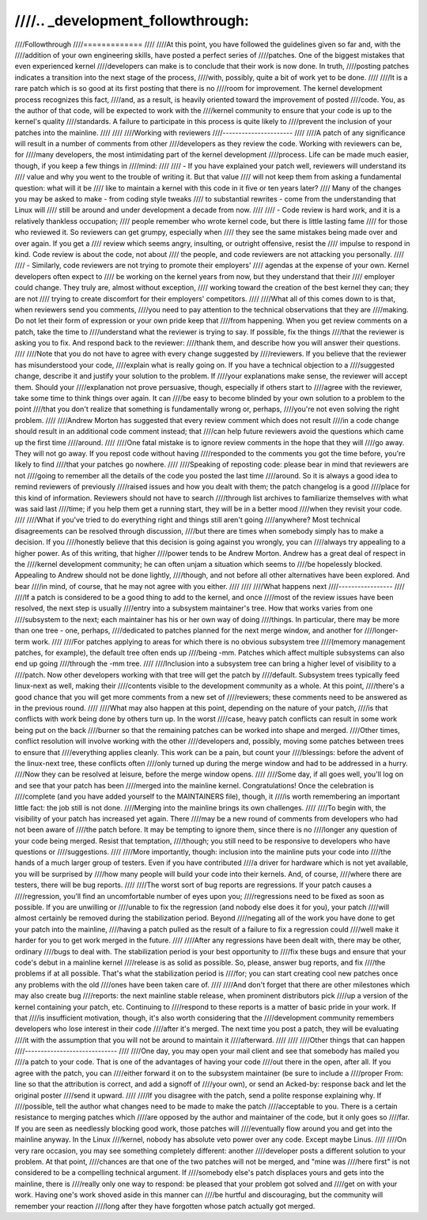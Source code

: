 ////.. _development_followthrough:
////
////Followthrough
////=============
////
////At this point, you have followed the guidelines given so far and, with the
////addition of your own engineering skills, have posted a perfect series of
////patches.  One of the biggest mistakes that even experienced kernel
////developers can make is to conclude that their work is now done.  In truth,
////posting patches indicates a transition into the next stage of the process,
////with, possibly, quite a bit of work yet to be done.
////
////It is a rare patch which is so good at its first posting that there is no
////room for improvement.  The kernel development process recognizes this fact,
////and, as a result, is heavily oriented toward the improvement of posted
////code.  You, as the author of that code, will be expected to work with the
////kernel community to ensure that your code is up to the kernel's quality
////standards.  A failure to participate in this process is quite likely to
////prevent the inclusion of your patches into the mainline.
////
////
////Working with reviewers
////----------------------
////
////A patch of any significance will result in a number of comments from other
////developers as they review the code.  Working with reviewers can be, for
////many developers, the most intimidating part of the kernel development
////process.  Life can be made much easier, though, if you keep a few things in
////mind:
////
//// - If you have explained your patch well, reviewers will understand its
////   value and why you went to the trouble of writing it.  But that value
////   will not keep them from asking a fundamental question: what will it be
////   like to maintain a kernel with this code in it five or ten years later?
////   Many of the changes you may be asked to make - from coding style tweaks
////   to substantial rewrites - come from the understanding that Linux will
////   still be around and under development a decade from now.
////
//// - Code review is hard work, and it is a relatively thankless occupation;
////   people remember who wrote kernel code, but there is little lasting fame
////   for those who reviewed it.  So reviewers can get grumpy, especially when
////   they see the same mistakes being made over and over again.  If you get a
////   review which seems angry, insulting, or outright offensive, resist the
////   impulse to respond in kind.  Code review is about the code, not about
////   the people, and code reviewers are not attacking you personally.
////
//// - Similarly, code reviewers are not trying to promote their employers'
////   agendas at the expense of your own.  Kernel developers often expect to
////   be working on the kernel years from now, but they understand that their
////   employer could change.  They truly are, almost without exception,
////   working toward the creation of the best kernel they can; they are not
////   trying to create discomfort for their employers' competitors.
////
////What all of this comes down to is that, when reviewers send you comments,
////you need to pay attention to the technical observations that they are
////making.  Do not let their form of expression or your own pride keep that
////from happening.  When you get review comments on a patch, take the time to
////understand what the reviewer is trying to say.  If possible, fix the things
////that the reviewer is asking you to fix.  And respond back to the reviewer:
////thank them, and describe how you will answer their questions.
////
////Note that you do not have to agree with every change suggested by
////reviewers.  If you believe that the reviewer has misunderstood your code,
////explain what is really going on.  If you have a technical objection to a
////suggested change, describe it and justify your solution to the problem.  If
////your explanations make sense, the reviewer will accept them.  Should your
////explanation not prove persuasive, though, especially if others start to
////agree with the reviewer, take some time to think things over again.  It can
////be easy to become blinded by your own solution to a problem to the point
////that you don't realize that something is fundamentally wrong or, perhaps,
////you're not even solving the right problem.
////
////Andrew Morton has suggested that every review comment which does not result
////in a code change should result in an additional code comment instead; that
////can help future reviewers avoid the questions which came up the first time
////around.
////
////One fatal mistake is to ignore review comments in the hope that they will
////go away.  They will not go away.  If you repost code without having
////responded to the comments you got the time before, you're likely to find
////that your patches go nowhere.
////
////Speaking of reposting code: please bear in mind that reviewers are not
////going to remember all the details of the code you posted the last time
////around.  So it is always a good idea to remind reviewers of previously
////raised issues and how you dealt with them; the patch changelog is a good
////place for this kind of information.  Reviewers should not have to search
////through list archives to familiarize themselves with what was said last
////time; if you help them get a running start, they will be in a better mood
////when they revisit your code.
////
////What if you've tried to do everything right and things still aren't going
////anywhere?  Most technical disagreements can be resolved through discussion,
////but there are times when somebody simply has to make a decision.  If you
////honestly believe that this decision is going against you wrongly, you can
////always try appealing to a higher power.  As of this writing, that higher
////power tends to be Andrew Morton.  Andrew has a great deal of respect in the
////kernel development community; he can often unjam a situation which seems to
////be hopelessly blocked.  Appealing to Andrew should not be done lightly,
////though, and not before all other alternatives have been explored.  And bear
////in mind, of course, that he may not agree with you either.
////
////
////What happens next
////-----------------
////
////If a patch is considered to be a good thing to add to the kernel, and once
////most of the review issues have been resolved, the next step is usually
////entry into a subsystem maintainer's tree.  How that works varies from one
////subsystem to the next; each maintainer has his or her own way of doing
////things.  In particular, there may be more than one tree - one, perhaps,
////dedicated to patches planned for the next merge window, and another for
////longer-term work.
////
////For patches applying to areas for which there is no obvious subsystem tree
////(memory management patches, for example), the default tree often ends up
////being -mm.  Patches which affect multiple subsystems can also end up going
////through the -mm tree.
////
////Inclusion into a subsystem tree can bring a higher level of visibility to a
////patch.  Now other developers working with that tree will get the patch by
////default.  Subsystem trees typically feed linux-next as well, making their
////contents visible to the development community as a whole.  At this point,
////there's a good chance that you will get more comments from a new set of
////reviewers; these comments need to be answered as in the previous round.
////
////What may also happen at this point, depending on the nature of your patch,
////is that conflicts with work being done by others turn up.  In the worst
////case, heavy patch conflicts can result in some work being put on the back
////burner so that the remaining patches can be worked into shape and merged.
////Other times, conflict resolution will involve working with the other
////developers and, possibly, moving some patches between trees to ensure that
////everything applies cleanly.  This work can be a pain, but count your
////blessings: before the advent of the linux-next tree, these conflicts often
////only turned up during the merge window and had to be addressed in a hurry.
////Now they can be resolved at leisure, before the merge window opens.
////
////Some day, if all goes well, you'll log on and see that your patch has been
////merged into the mainline kernel.  Congratulations!  Once the celebration is
////complete (and you have added yourself to the MAINTAINERS file), though, it
////is worth remembering an important little fact: the job still is not done.
////Merging into the mainline brings its own challenges.
////
////To begin with, the visibility of your patch has increased yet again.  There
////may be a new round of comments from developers who had not been aware of
////the patch before.  It may be tempting to ignore them, since there is no
////longer any question of your code being merged.  Resist that temptation,
////though; you still need to be responsive to developers who have questions or
////suggestions.
////
////More importantly, though: inclusion into the mainline puts your code into
////the hands of a much larger group of testers.  Even if you have contributed
////a driver for hardware which is not yet available, you will be surprised by
////how many people will build your code into their kernels.  And, of course,
////where there are testers, there will be bug reports.
////
////The worst sort of bug reports are regressions.  If your patch causes a
////regression, you'll find an uncomfortable number of eyes upon you;
////regressions need to be fixed as soon as possible.  If you are unwilling or
////unable to fix the regression (and nobody else does it for you), your patch
////will almost certainly be removed during the stabilization period.  Beyond
////negating all of the work you have done to get your patch into the mainline,
////having a patch pulled as the result of a failure to fix a regression could
////well make it harder for you to get work merged in the future.
////
////After any regressions have been dealt with, there may be other, ordinary
////bugs to deal with.  The stabilization period is your best opportunity to
////fix these bugs and ensure that your code's debut in a mainline kernel
////release is as solid as possible.  So, please, answer bug reports, and fix
////the problems if at all possible.  That's what the stabilization period is
////for; you can start creating cool new patches once any problems with the old
////ones have been taken care of.
////
////And don't forget that there are other milestones which may also create bug
////reports: the next mainline stable release, when prominent distributors pick
////up a version of the kernel containing your patch, etc.  Continuing to
////respond to these reports is a matter of basic pride in your work.  If that
////is insufficient motivation, though, it's also worth considering that the
////development community remembers developers who lose interest in their code
////after it's merged.  The next time you post a patch, they will be evaluating
////it with the assumption that you will not be around to maintain it
////afterward.
////
////
////Other things that can happen
////-----------------------------
////
////One day, you may open your mail client and see that somebody has mailed you
////a patch to your code.  That is one of the advantages of having your code
////out there in the open, after all.  If you agree with the patch, you can
////either forward it on to the subsystem maintainer (be sure to include a
////proper From: line so that the attribution is correct, and add a signoff of
////your own), or send an Acked-by: response back and let the original poster
////send it upward.
////
////If you disagree with the patch, send a polite response explaining why.  If
////possible, tell the author what changes need to be made to make the patch
////acceptable to you.  There is a certain resistance to merging patches which
////are opposed by the author and maintainer of the code, but it only goes so
////far.  If you are seen as needlessly blocking good work, those patches will
////eventually flow around you and get into the mainline anyway.  In the Linux
////kernel, nobody has absolute veto power over any code.  Except maybe Linus.
////
////On very rare occasion, you may see something completely different: another
////developer posts a different solution to your problem.  At that point,
////chances are that one of the two patches will not be merged, and "mine was
////here first" is not considered to be a compelling technical argument.  If
////somebody else's patch displaces yours and gets into the mainline, there is
////really only one way to respond: be pleased that your problem got solved and
////get on with your work.  Having one's work shoved aside in this manner can
////be hurtful and discouraging, but the community will remember your reaction
////long after they have forgotten whose patch actually got merged.
